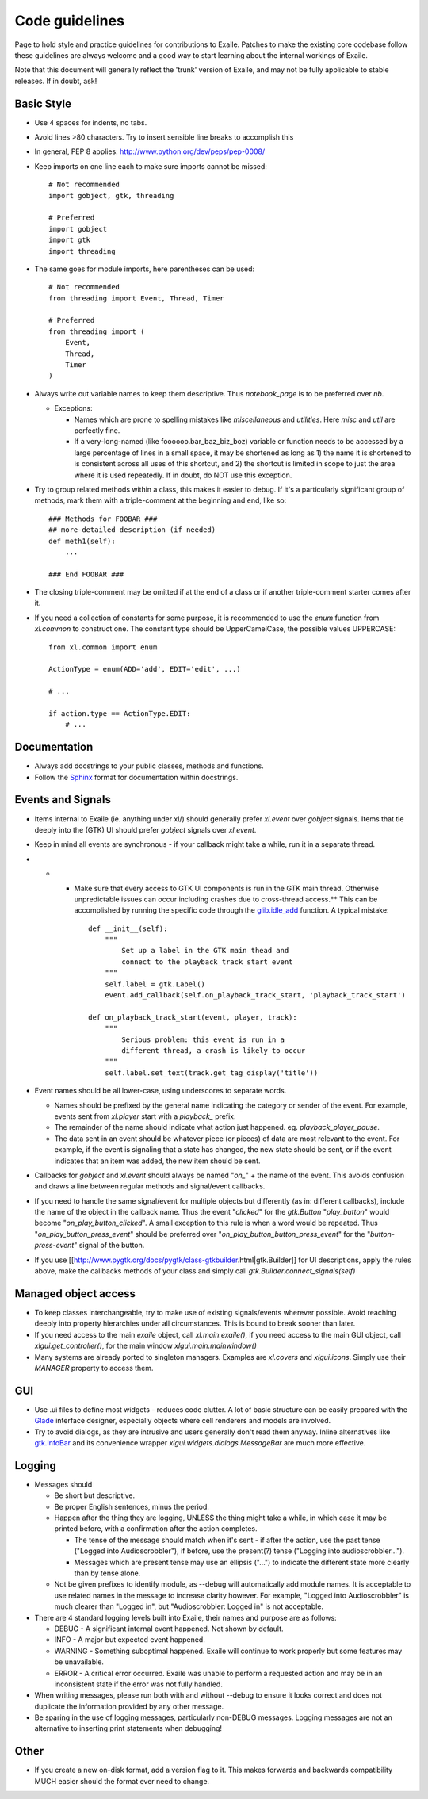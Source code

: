 
.. _code_guidelines:

Code guidelines
===============

Page to hold style and practice guidelines for contributions to Exaile.
Patches to make the existing core codebase follow these guidelines are
always welcome and a good way to start learning about the internal
workings of Exaile.

Note that this document will generally reflect the 'trunk' version of
Exaile, and may not be fully applicable to stable releases. If in doubt,
ask!

Basic Style
-----------

-  Use 4 spaces for indents, no tabs.
-  Avoid lines >80 characters. Try to insert sensible line breaks to
   accomplish this
-  In general, PEP 8 applies: http://www.python.org/dev/peps/pep-0008/
-  Keep imports on one line each to make sure imports cannot be missed::

    # Not recommended
    import gobject, gtk, threading
    
    # Preferred
    import gobject
    import gtk
    import threading

-  The same goes for module imports, here parentheses can be used::

    # Not recommended
    from threading import Event, Thread, Timer
    
    # Preferred
    from threading import (
        Event,
        Thread,
        Timer
    )

-  Always write out variable names to keep them descriptive. Thus `notebook_page` is to
   be preferred over `nb`.

   -  Exceptions:

      -  Names which are prone to spelling mistakes like `miscellaneous` and `utilities`. Here `misc` and `util`
         are perfectly fine.
      -  If a very-long-named (like foooooo.bar\_baz\_biz\_boz) variable
         or function needs to be accessed by a large percentage of lines
         in a small space, it may be shortened as long as 1) the name it
         is shortened to is consistent across all uses of this shortcut,
         and 2) the shortcut is limited in scope to just the area where
         it is used repeatedly. If in doubt, do NOT use this exception.

-  Try to group related methods within a class, this makes it easier to
   debug. If it's a particularly significant group of methods, mark them
   with a triple-comment at the beginning and end, like so::
   
    ### Methods for FOOBAR ###
    ## more-detailed description (if needed)
    def meth1(self):
        ...
    
    ### End FOOBAR ###

-  The closing triple-comment may be omitted if at the end of a class or
   if another triple-comment starter comes after it.
-  If you need a collection of constants for some purpose, it is
   recommended to use the `enum` function from `xl.common` to construct one. The constant
   type should be UpperCamelCase, the possible values UPPERCASE::
   
    from xl.common import enum
    
    ActionType = enum(ADD='add', EDIT='edit', ...)
    
    # ...
    
    if action.type == ActionType.EDIT:
        # ...

Documentation
-------------

-  Always add docstrings to your public classes, methods and functions.
-  Follow the `Sphinx <http://sphinx.pocoo.org/>`__ format for
   documentation within docstrings.

Events and Signals
------------------

-  Items internal to Exaile (ie. anything under xl/) should generally
   prefer `xl.event` over `gobject` signals. Items that tie deeply into the (GTK) UI should
   prefer `gobject` signals over `xl.event`.
-  Keep in mind all events are synchronous - if your callback might take
   a while, run it in a separate thread.
-  

   -  

      -  Make sure that every access to GTK UI components is run in the
         GTK main thread. Otherwise unpredictable issues can occur
         including crashes due to cross-thread access.\*\* This can be
         accomplished by running the specific code through the
         `glib.idle\_add <http://library.gnome.org/devel/pygobject/stable/glib-functions.html#function-glib--idle-add>`__
         function. A typical mistake::
         
            def __init__(self):
                """
                    Set up a label in the GTK main thead and
                    connect to the playback_track_start event
                """
                self.label = gtk.Label()
                event.add_callback(self.on_playback_track_start, 'playback_track_start')
            
            def on_playback_track_start(event, player, track):
                """
                    Serious problem: this event is run in a
                    different thread, a crash is likely to occur
                """
                self.label.set_text(track.get_tag_display('title'))        

-  Event names should be all lower-case, using underscores to separate
   words.

   -  Names should be prefixed by the general name indicating the
      category or sender of the event. For example, events sent from
      `xl.player` start with a `playback_` prefix.
   -  The remainder of the name should indicate what action just
      happened. eg. `playback_player_pause`.
   -  The data sent in an event should be whatever piece (or pieces) of
      data are most relevant to the event. For example, if the event is
      signaling that a state has changed, the new state should be sent,
      or if the event indicates that an item was added, the new item
      should be sent.

-  Callbacks for `gobject` and `xl.event` should always be named "`on_`"
   + the name of the event. This avoids confusion and draws a line between
   regular methods and signal/event callbacks.
-  If you need to handle the same signal/event for multiple objects but
   differently (as in: different callbacks), include the name of the
   object in the callback name. Thus the event "`clicked`" for the
   `gtk.Button` "`play_button`" would become "`on_play_button_clicked`".
   A small exception to this rule is when a word would be repeated.
   Thus "`on_play_button_press_event`" should be preferred over
   "`on_play_button_button_press_event`" for the "`button-press-event`"
   signal of the button.
-  If you use [[http://www.pygtk.org/docs/pygtk/class-gtkbuilder.html|gtk.Builder]]
   for UI descriptions, apply the rules above, make the callbacks methods
   of your class and simply call `gtk.Builder.connect_signals(self)`

Managed object access
---------------------

-  To keep classes interchangeable, try to make use of existing
   signals/events wherever possible. Avoid reaching deeply into property
   hierarchies under all circumstances. This is bound to break sooner
   than later.
-  If you need access to the main *exaile* object, call `xl.main.exaile()`, if you need
   access to the main GUI object, call `xlgui.get_controller()`, for the main window `xlgui.main.mainwindow()`
-  Many systems are already ported to singleton managers. Examples are `xl.covers`
   and `xlgui.icons`. Simply use their `MANAGER` property to access them.

GUI
---

-  Use .ui files to define most widgets - reduces code clutter. A lot of
   basic structure can be easily prepared with the
   `Glade <http://glade.gnome.org/>`__ interface designer, especially
   objects where cell renderers and models are involved.
-  Try to avoid dialogs, as they are intrusive and users generally don't
   read them anyway. Inline alternatives like
   `gtk.InfoBar <http://developer.gnome.org/pygtk/stable/class-gtkinfobar.html>`__
   and its convenience wrapper `xlgui.widgets.dialogs.MessageBar` are much more effective.

Logging
-------

-  Messages should

   -  Be short but descriptive.
   -  Be proper English sentences, minus the period.
   -  Happen after the thing they are logging, UNLESS the thing might
      take a while, in which case it may be printed before, with a
      confirmation after the action completes.

      -  The tense of the message should match when it's sent - if after
         the action, use the past tense ("Logged into Audioscrobbler"),
         if before, use the present(?) tense ("Logging into
         audioscrobbler...").
      -  Messages which are present tense may use an ellipsis ("...") to
         indicate the different state more clearly than by tense alone.

   -  Not be given prefixes to identify module, as --debug will
      automatically add module names. It is acceptable to use related
      names in the message to increase clarity however. For example,
      "Logged into Audioscrobbler" is much clearer than "Logged in", but
      "Audioscrobbler: Logged in" is not acceptable.

-  There are 4 standard logging levels built into Exaile, their names
   and purpose are as follows:

   -  DEBUG - A significant internal event happened. Not shown by
      default.
   -  INFO - A major but expected event happened.
   -  WARNING - Something suboptimal happened. Exaile will continue to
      work properly but some features may be unavailable.
   -  ERROR - A critical error occurred. Exaile was unable to perform a
      requested action and may be in an inconsistent state if the error
      was not fully handled.

-  When writing messages, please run both with and without --debug to
   ensure it looks correct and does not duplicate the information
   provided by any other message.
-  Be sparing in the use of logging messages, particularly non-DEBUG
   messages. Logging messages are not an alternative to inserting print
   statements when debugging!

Other
-----

-  If you create a new on-disk format, add a version flag to it. This
   makes forwards and backwards compatibility MUCH easier should the
   format ever need to change.

